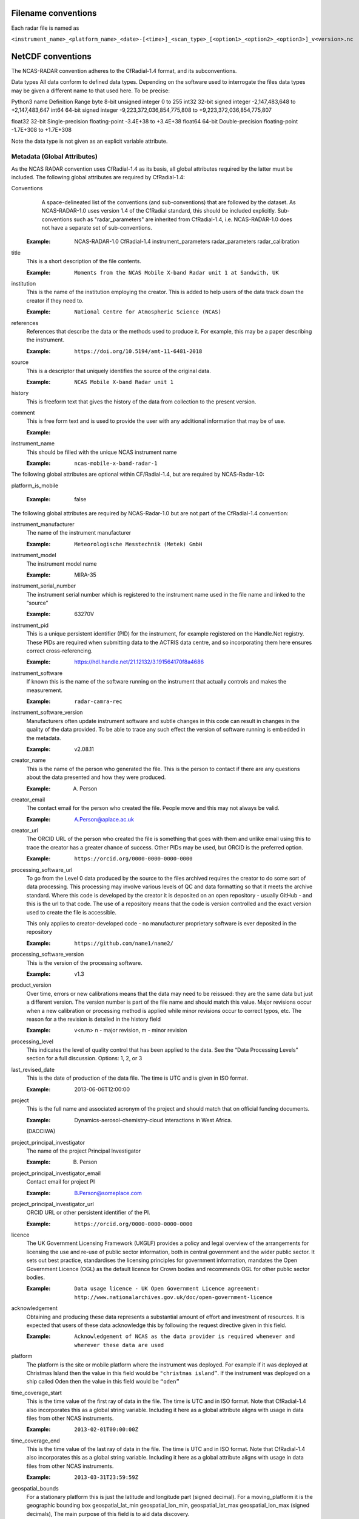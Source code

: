 ====================
Filename conventions
====================

Each radar file is named as

``<instrument_name>_<platform_name>_<date>-[<time>]_<scan_type>_[<option1>_<option2>_<option3>]_v<version>.nc``

==================
NetCDF conventions
==================

The NCAS-RADAR convention adheres to the CfRadial-1.4 format, and its subconventions.


Data types
All data conform to defined data types. Depending on the software used to interrogate the files data types may be given a different name to that used here. To be precise:

Python3 name
Definition
Range
byte
8-bit unsigned integer
0 to 255
int32
32-bit signed integer
-2,147,483,648 to +2,147,483,647
int64
64-bit signed integer
-9,223,372,036,854,775,808 to +9,223,372,036,854,775,807


float32
32-bit Single-precision floating-point
-3.4E+38 to +3.4E+38
float64
64-bit Double-precision floating-point
-1.7E+308 to +1.7E+308


Note the data type is not given as an explicit variable attribute.


Metadata (Global Attributes)
----------------------------

As the NCAS RADAR convention uses CfRadial-1.4 as its basis, all global
attributes required by the latter must be included.  The following global
attributes are required by CfRadial-1.4:

Conventions
   A space-delineated list of the conventions (and sub-conventions) that are
   followed by the dataset.  As NCAS-RADAR-1.0 uses version 1.4 of the CfRadial
   standard, this should be included explicitly. Sub-conventions such as
   "radar_parameters" are inherited from CfRadial-1.4, i.e. NCAS-RADAR-1.0 does
   not have a separate set of sub-conventions.

  :Example: NCAS-RADAR-1.0 CfRadial-1.4 instrument_parameters radar_parameters radar_calibration

title
  This is a short description of the file contents.

  :Example: ``Moments from the NCAS Mobile X-band Radar unit 1 at Sandwith, UK``

institution
  This is the name of the institution employing the creator.  This is added to
  help users of the data track down the creator if they need to.

  :Example: ``National Centre for Atmospheric Science (NCAS)``

references
  References that describe the data or the methods used to produce it.
  For example, this may be a paper describing the instrument.

  :Example: ``https://doi.org/10.5194/amt-11-6481-2018``

source
  This is a descriptor that uniquely identifies the source of the original data.

  :Example: ``NCAS Mobile X-band Radar unit 1``

history
  This is freeform text that gives the history of the data from collection to
  the present version.

comment
  This is free form text and is used to provide the user with any additional
  information that may be of use.

  :Example:

instrument_name
  This should be filled with the unique NCAS instrument name

  :Example: ``ncas-mobile-x-band-radar-1``

The following global attributes are optional within CF/Radial-1.4, but are
required by NCAS-Radar-1.0:

platform_is_mobile

  :Example: false

The following global attributes are required by NCAS-Radar-1.0 but are not part
of the CfRadial-1.4 convention:

instrument_manufacturer
  The name of the instrument manufacturer

  :Example: ``Meteorologische Messtechnik (Metek) GmbH``

instrument_model
  The instrument model name

  :Example: MIRA-35

instrument_serial_number
  The instrument serial number which is registered to the instrument name used
  in the file name and linked to the “source”

  :Example: 63270V

instrument_pid
  This is a unique persistent identifier (PID) for the instrument, for example
  registered on the Handle.Net registry.  These PIDs are required when
  submitting data to the ACTRIS data centre, and so incorporating them here
  ensures correct cross-referencing.

  :Example: https://hdl.handle.net/21.12132/3.191564170f8a4686

instrument_software
  If known this is the name of the software running on the instrument that
  actually controls and makes the measurement.

  :Example: ``radar-camra-rec``

instrument_software_version
  Manufacturers often update instrument software and subtle changes in this
  code can result in changes in the quality of the data provided. To be able
  to trace any such effect the version of software running is embedded in the
  metadata.

  :Example: v2.08.11

creator_name
  This is the name of the person who generated the file. This is the person to
  contact if there are any questions about the data presented and how they were
  produced.

  :Example: A. Person

creator_email
  The contact email for the person who created the file. People move and this
  may not always be valid.

  :Example: A.Person@aplace.ac.uk

creator_url
  The ORCID URL of the person who created the file is something that goes with
  them and unlike email using this to trace the creator has a greater chance of
  success.  Other PIDs may be used, but ORCID is the preferred option.

  :Example: ``https://orcid.org/0000-0000-0000-0000``

processing_software_url
  To go from the Level 0 data produced by the source to the files archived
  requires the creator to do some sort of data processing. This processing may
  involve various levels of QC and data formatting so that it meets the archive
  standard. Where this code is developed by the creator it is deposited on an
  open repository - usually GitHub - and this is the url to that code. The use
  of a repository means that the code is version controlled and the exact
  version used to create the file is accessible.

  This only applies to creator-developed code - no manufacturer proprietary
  software is ever deposited in the repository

  :Example: ``https://github.com/name1/name2/``

processing_software_version
  This is the version of the processing software.

  :Example: v1.3

product_version
  Over time, errors or new calibrations means that the data may need to be
  reissued: they are the same data but just a different version. The version
  number is part of the file name and should match this value. Major revisions
  occur when a new calibration or processing method is applied while minor
  revisions occur to correct typos, etc. The reason for a the revision is
  detailed in the history field

  :Example: v<n.m> n - major revision, m - minor revision

processing_level
  This indicates the level of quality control that has been applied to the data.
  See the “Data Processing Levels” section for a full discussion.
  Options: 1, 2, or 3

last_revised_date
  This is the date of production of the data file. The time is UTC and is
  given in ISO format.

  :Example: 2013-06-06T12:00:00

project
  This is the full name and associated acronym of the project and should match
  that on official funding documents.

  :Example: Dynamics-aerosol-chemistry-cloud interactions in West Africa.
  (DACCIWA)

project_principal_investigator
  The name of the project Principal Investigator

  :Example: B. Person

project_principal_investigator_email
  Contact email for project PI

  :Example: B.Person@someplace.com

project_principal_investigator_url
  ORCID URL or other persistent identifier of the PI.

  :Example: ``https://orcid.org/0000-0000-0000-0000``

licence
  The UK Government Licensing Framework (UKGLF) provides a policy and legal
  overview of the arrangements for licensing the use and re-use of public sector
  information, both in central government and the wider public sector. It sets
  out best practice, standardises the licensing principles for government
  information, mandates the Open Government Licence (OGL) as the default
  licence for Crown bodies and recommends OGL for other public sector bodies.

  :Example: ``Data usage licence - UK Open Government Licence agreement: http://www.nationalarchives.gov.uk/doc/open-government-licence``

acknowledgement
  Obtaining and producing these data represents a substantial amount of effort
  and investment of resources. It is expected that users of these data
  acknowledge this by following the request directive given in this field.

  :Example: ``Acknowledgement of NCAS as the data provider is required whenever and wherever these data are used``

platform
  The platform is the site or mobile platform where the instrument was deployed.
  For example if it was deployed at Christmas Island then the value in this
  field would be ``"christmas island”``. If the instrument was deployed on a
  ship called Oden then the value in this field would be ``“oden”``

time_coverage_start
  This is the time value of the first ray of data in the file. The time is UTC
  and in ISO format.  Note that CfRadial-1.4 also incorporates this as a global
  string variable.  Including it here as a global attribute aligns with usage
  in data files from other NCAS instruments.

  :Example: ``2013-02-01T00:00:00Z``

time_coverage_end
  This is the time value of the last ray of data in the file. The time is UTC
  and in ISO format. Note that CfRadial-1.4 also incorporates this as a global
  string variable.  Including it here as a global attribute aligns with usage
  in data files from other NCAS instruments.

  :Example: ``2013-03-31T23:59:59Z``

geospatial_bounds
  For a stationary platform this is just the latitude and longitude part
  (signed decimal). For a moving_platform it is the geographic bounding box
  geospatial_lat_min geospatial_lon_min, geospatial_lat_max geospatial_lon_max
  (signed decimals),  The main purpose of this field is to aid data discovery.

  :Example 1: ``-111.29N 40.26E``
  :Example 2: ``Bounding box: -111.29N  40.26E, -110.29N  41.26E``

platform_altitude
  This is the altitude above the WGS84 geoid of the ground at the point of
  deployment. All instrument deployment heights are given with respect to this.
  Where altitude is a variable this is given with respect to the WGS84 geoid
  and not with respect to the local ground.

  :Example: ``263m``

location_keywords
  These are words with geographical relevance that aid data discovery.

  :Example: ``africa, ghana, kumasi, knust``

ncas_radar_vocabularies_release
  This is the url to the version controlled vocabulary used in defining the
  data file.  This is currently under development.



Global Variables
----------------

+------------------------------+---------------+-------------------------+-----------------------------------------------------------------------------------+----------------------------------------+
|**Name**                      |**Data type**  |**Dimension**            |Long name                                                                          |Units                                   |
+==============================+===============+=========================+===================================================================================+========================================+
| volume_number                | int           | none                    | | Volume numbers are sequential, relative to some arbitrary start time,           |1                                       |
|                              |               |                         | | and may wrap.                                                                   |                                        |
+------------------------------+---------------+-------------------------+-----------------------------------------------------------------------------------+----------------------------------------+
| platform_type                | char          | (string_length)         | | Options are: *"fixed"*, *"vehicle"*, *"ship"*, *"aircraft"*, *"aircraft_fore"*, |none                                    |
|                              |               |                         | | *"aircraft_aft"*, *"aircraft_tail"*, *"aircraft_belly"*, *"aircraft_roof"*,     |                                        |
|                              |               |                         | | *"aircraft_nose"*, *"satellite_orbit"*, *"satellite_geostat"*                   |                                        |
+------------------------------+---------------+-------------------------+-----------------------------------------------------------------------------------+----------------------------------------+
|longitude                     |float32        |                         |longitude of the antenna                                                           |degree_east                             |
+------------------------------+---------------+-------------------------+-----------------------------------------------------------------------------------+----------------------------------------+
|height                        |float32        |                         |height of the elevation axis above mean sea level (Ordnance Survey Great Britain)  |m                                       |
+------------------------------+---------------+-------------------------+-----------------------------------------------------------------------------------+----------------------------------------+
|frequency                     |float32        |                         |frequency of transmitted radiation                                                 |GHz                                     |
+------------------------------+---------------+-------------------------+-----------------------------------------------------------------------------------+----------------------------------------+
|prf                           |float32        |                         |pulse repetition frequency                                                         |Hz                                      |
+------------------------------+---------------+-------------------------+-----------------------------------------------------------------------------------+----------------------------------------+
|beamwidthH                    |float32        |                         |horizontal angular beamwidth                                                       |degree                                  |
+------------------------------+---------------+-------------------------+-----------------------------------------------------------------------------------+----------------------------------------+
|beamwidthV                    |float32        |                         |vertical angular beamwidth                                                         |degree                                  |
+------------------------------+---------------+-------------------------+-----------------------------------------------------------------------------------+----------------------------------------+
|antenna_diameter              |float32        |                         |antenna diameter                                                                   |m                                       |
+------------------------------+---------------+-------------------------+-----------------------------------------------------------------------------------+----------------------------------------+
|pulse_period                  |float32        |                         |pulse period                                                                       |us                                      |
+------------------------------+---------------+-------------------------+-----------------------------------------------------------------------------------+----------------------------------------+
|transmit_power                |float32        |                         |peak transmitted power                                                             |W                                       |
+------------------------------+---------------+-------------------------+-----------------------------------------------------------------------------------+----------------------------------------+
|clock                         |float32        |                         |clock input to ISACTRL                                                             |Hz                                      |
+------------------------------+---------------+-------------------------+-----------------------------------------------------------------------------------+----------------------------------------+
|range                         |float32        |range                    |distance from the antenna to the middle of each range gate                         |m                                       |
+------------------------------+---------------+-------------------------+-----------------------------------------------------------------------------------+----------------------------------------+
|unaveraged_range              |float32        |unaveraged_range         |distance from the antenna to the middle of each range gate                         |m                                       |
+------------------------------+---------------+-------------------------+-----------------------------------------------------------------------------------+----------------------------------------+
|time                          |float32        |time                     |time                                                                               |seconds since 2020-09-22 00:00:00 +00:00|
+------------------------------+---------------+-------------------------+-----------------------------------------------------------------------------------+----------------------------------------+
|dish_time                     |float32        |time                     |dish_time                                                                          |seconds since 2020-09-22 00:00:00 +00:00|
+------------------------------+---------------+-------------------------+-----------------------------------------------------------------------------------+----------------------------------------+
|elevation                     |float32        |time                     |elevation angle above the horizon at the start of the beamwidth                    |degree                                  |
+------------------------------+---------------+-------------------------+-----------------------------------------------------------------------------------+----------------------------------------+
|azimuth                       |float32        |time                     |azimuth angle clockwise from grid north at the start of the beamwidth              |degree                                  |
+------------------------------+---------------+-------------------------+-----------------------------------------------------------------------------------+----------------------------------------+
|ZLO                           |short          |time, pulses, samples    |radar reflectivity factor low                                                      |counts                                  |
+------------------------------+---------------+-------------------------+-----------------------------------------------------------------------------------+----------------------------------------+
|ZHI                           |short          |time, pulses, samples    |radar reflectivity factor high                                                     |counts                                  |
+------------------------------+---------------+-------------------------+-----------------------------------------------------------------------------------+----------------------------------------+
|ZCX                           |short          |time, pulses, samples    |crosspolar radar reflectivity factor                                               |counts                                  |
+------------------------------+---------------+-------------------------+-----------------------------------------------------------------------------------+----------------------------------------+
|ITX                           |short          |time, pulses, samples    |TX I channel                                                                       |counts                                  |
+------------------------------+---------------+-------------------------+-----------------------------------------------------------------------------------+----------------------------------------+
|QTX                           |short          |time, pulses, samples    |TX Q channel                                                                       |counts                                  |
+------------------------------+---------------+-------------------------+-----------------------------------------------------------------------------------+----------------------------------------+
|IRX                           |short          |time, pulses, samples    |RX I channel                                                                       |counts                                  |
+------------------------------+---------------+-------------------------+-----------------------------------------------------------------------------------+----------------------------------------+
|QRX                           |short          |time, pulses, samples    |RX Q channel                                                                       |counts                                  |
+------------------------------+---------------+-------------------------+-----------------------------------------------------------------------------------+----------------------------------------+
|SPR                           |short          |time, pulses, samples    |Spare channel                                                                      |counts                                  |
+------------------------------+---------------+-------------------------+-----------------------------------------------------------------------------------+----------------------------------------+


Level 0a files
--------------

3GHz CAMRa time-series files
............................

These files are in NetCDF-3 format with the following content:

**Dimensions:**

+------------------------------+
|**Name**                      |
+------------------------------+
|time                          |
+------------------------------+
|range                         |
+------------------------------+
|unaveraged_range              |
+------------------------------+
|pulses                        |
+------------------------------+
|samples                       |
+------------------------------+

**Variables:**



**Global attributes:**

+--------------------------------+------------------------------------------------------------------------------+
|Name                            |Example                                                                       |
+================================+==============================================================================+
|radar                           |CAMRa                                                                         |
+--------------------------------+------------------------------------------------------------------------------+
|source                          |3-GHz Advanced Meteorological Radar (CAMRa)                                   |
+--------------------------------+------------------------------------------------------------------------------+
| | history                      | | Tue Sep 22 14:58:06 2020 - /usr/local/bin/radar-camra-rec \\               |
| |                              | | -fix 3600 115 90 -gates 5 201 -cellsize 1 -pulse_pairs 3050 -op rad \\     |
| |                              | | -id 0 -file 8030 -scan 7530 -date 20200922145806 -tsdump -tssamples 200    |
+--------------------------------+------------------------------------------------------------------------------+
|file_number                     |8030                                                                          |
+--------------------------------+------------------------------------------------------------------------------+
|scan_number                     |7530                                                                          |
+--------------------------------+------------------------------------------------------------------------------+
|scantype                        |Fixed                                                                         |
+--------------------------------+------------------------------------------------------------------------------+
|experiment_id                   |0                                                                             |
+--------------------------------+------------------------------------------------------------------------------+
|operator                        |rad                                                                           |
+--------------------------------+------------------------------------------------------------------------------+
|scan_velocity                   |0.f                                                                           |
+--------------------------------+------------------------------------------------------------------------------+
|min_range                       |-526.7335f                                                                    |
+--------------------------------+------------------------------------------------------------------------------+
|max_range                       |14088.15f                                                                     |
+--------------------------------+------------------------------------------------------------------------------+
|min_angle                       |90.f                                                                          |
+--------------------------------+------------------------------------------------------------------------------+
|max_angle                       |90.f                                                                          |
+--------------------------------+------------------------------------------------------------------------------+
|scan_angle                      |25.f                                                                          |
+--------------------------------+------------------------------------------------------------------------------+
|scan_datetime                   |20200922145806                                                                |
+--------------------------------+------------------------------------------------------------------------------+
|ADC_bits_per_sample             |12                                                                            |
+--------------------------------+------------------------------------------------------------------------------+
|samples_per_pulse               |196                                                                           |
+--------------------------------+------------------------------------------------------------------------------+
|pulses_per_daq_cycle            |6100                                                                          |
+--------------------------------+------------------------------------------------------------------------------+
|ADC_channels                    |8                                                                             |
+--------------------------------+------------------------------------------------------------------------------+
|delay_clocks                    |8                                                                             |
+--------------------------------+------------------------------------------------------------------------------+
|pulses_per_ray                  |6100                                                                          |
+--------------------------------+------------------------------------------------------------------------------+
|pulse_compression               |0                                                                             |
+--------------------------------+------------------------------------------------------------------------------+
|extra_attenuation               |0.f                                                                           |
+--------------------------------+------------------------------------------------------------------------------+
|radar_constant                  |64.7f                                                                         |
+--------------------------------+------------------------------------------------------------------------------+
|receiver_gain                   |45.5f                                                                         |
+--------------------------------+------------------------------------------------------------------------------+
|cable_losses                    |4.8f                                                                          |
+--------------------------------+------------------------------------------------------------------------------+
|year                            |2020                                                                          |
+--------------------------------+------------------------------------------------------------------------------+
|month                           |9                                                                             |
+--------------------------------+------------------------------------------------------------------------------+
|day                             |22                                                                            |
+--------------------------------+------------------------------------------------------------------------------+
|British_National_Grid_Reference |SU394386                                                                      |
+--------------------------------+------------------------------------------------------------------------------+

Data Quality Flags
The data provided will have had some level of processing performed upon: be that instrument or post processing averaging, motion correction, or the variable may be derived from such core variables. These concepts were introduced in section 3. The quality of the data is provided via the Data Quality Control Flag. This flag is a mask and represents the provider's considered opinion. Data users can apply the mask to the data or not - it is the user's choice. By taking this approach, the data provided is of greatest versatility.

A file containing just one data quality flag will contain the variable qc_flag. Where a  file contains more that on data quality flag variable the data quality flag named is structured as:  qc_flag_<name>
qc_flag_temperature
qc_flag_relative_humidity
qc_flag_pressure
qc_flag_wind
qc_flag_radiation
qc_flag_precipitation

Flag variables are always of data type byte and are defined such that they have the same dimensions as the variables they are associated with: there is a flag value associated with every data point. They all follow a standard structure with the following attributes:
units
Definition: Units of a variable’s content. Where a variable is unit less the value 1 is used.
Example: 1
long_name
Definition: Long descriptive name which is often used for labelling plots
Example: Data Quality flag: Temperature
flag_values
Definition: Values the data flag can have
Example: 0b, 1b, 2b, 3b
flag_meanings
Definition: How the flag should be interpreted
Example:
not_used
good_data
suspect_data_unspecified_instrument_performance_issues_contact_data_originator_for_more_information
Suspect_data_time_stamp_error

To reflect the fact that what affects data quality can vary, the flag_values and flag_meanings are not rigidly tied down. That is they may vary on a file-by-file basis. What does not vary is the structure and the usage: the qc_flag variable is structured and used so that for every flag_value there is a corresponding flag_meaning. In this standard we use an integer value in the range 0 to n (being of data type byte the maximum value of n is 255):
0 is reserved for future use and is not used
1 is always good data.

Consider the variable air_temperature which has data:
-20
-3
-2
-1
-2
-3
-2
-1
0
-1
0
2
3
4
2
3
20
4
3
2

While qc_flag_temperature has data:
3
1
2
1
1
1
1
1
1
1
1
1
1
2
1
1
3
2
1
1

The flag_values attribute is “0b, 1b, 2b, 3b” and the flag_meanings attribute gives:
not_used
good_data
suspect_data_unspecified_instrument_performance_issues_contact_data_originator_for_more_information
Bad_data_value_outside_instrument_measurement_range

If the user wanted only to see “good” data (indicated by a qc_flag value of 1) all they would need to do would be to:
Make a copy of the variable data array
Set the value of the elements in the duplicate data array that correspond to elements on the qc_flag that have a value not equal to 1 to NaN.
This will result in the temporary data variable looking like:
NaN
-3
NaN
-1
-2
-3
-2
-1
0
-1
0
2
3
NaN
2
3
NaN
NaN
3
2


If the user wanted to accept “suspect” data in addition to “good” data (indicated by a qc_flag value of 1 and ) all they would need to do would be to:
Make a copy of the variable data array
Set the value of the elements in the duplicate data array that correspond to elements on the qc_flag that have a value not equal to 1 or 2 to NaN.
This will result in the temporary data variable looking like:
NaN
-3
-2
-1
-2
-3
-2
-1
0
-1
0
2
3
4
2
3
NaN
4
3
2




Level 0b files
--------------

3GHz CAMRa time-series files
............................

Level 0.5 files have been processed to remove redundant dimensions, and to make some changes to global attributes and variables.
The files are in NetCDF-4 format with the following content:

**Dimensions:**

+------------------------------+
|Name                          |
+==============================+
|time                          |
+------------------------------+
|range                         |
+------------------------------+
|pulses                        |
+------------------------------+


**Scalar Variables:**

+------------------------------+---------------+-----------------+-------------------------------------------------------------------------------------+----------------------------------------+
|Name                          |Data type      |Dimension        |Long name                                                                            |Units                                   |
+==============================+===============+=================+=====================================================================================+========================================+
|latitude                      |float32        |none             |latitude of the antenna                                                              |degree_north                            |
+------------------------------+---------------+-----------------+-------------------------------------------------------------------------------------+----------------------------------------+
|longitude                     |float32        |none             |longitude of the antenna                                                             |degree_east                             |
+------------------------------+---------------+-----------------+-------------------------------------------------------------------------------------+----------------------------------------+
|altitude                      |float32        |none             |altitude of the elevation axis above mean sea level (Ordnance Survey Great Britain)  |m                                       |
+------------------------------+---------------+-----------------+-------------------------------------------------------------------------------------+----------------------------------------+
|frequency                     |float32        |none             |frequency of transmitted radiation                                                   |GHz                                     |
+------------------------------+---------------+-----------------+-------------------------------------------------------------------------------------+----------------------------------------+
|prf                           |float32        |none             |pulse repetition frequency                                                           |Hz                                      |
+------------------------------+---------------+-----------------+-------------------------------------------------------------------------------------+----------------------------------------+
|beamwidthH                    |float32        |none             |horizontal angular beamwidth                                                         |degree                                  |
+------------------------------+---------------+-----------------+-------------------------------------------------------------------------------------+----------------------------------------+
|beamwidthV                    |float32        |none             |vertical angular beamwidth                                                           |degree                                  |
+------------------------------+---------------+-----------------+-------------------------------------------------------------------------------------+----------------------------------------+
|antenna_diameter              |float32        |none             |antenna diameter                                                                     |m                                       |
+------------------------------+---------------+-----------------+-------------------------------------------------------------------------------------+----------------------------------------+
|pulse_width                   |float32        |none             |pulse width                                                                          |us                                      |
+------------------------------+---------------+-----------------+-------------------------------------------------------------------------------------+----------------------------------------+
|transmit_power                |float32        |none             |peak transmitted power                                                               |W                                       |
+------------------------------+---------------+-----------------+-------------------------------------------------------------------------------------+----------------------------------------+
|clock                         |float32        |none             |clock input to ISACTRL                                                               |Hz                                      |
+------------------------------+---------------+-----------------+-------------------------------------------------------------------------------------+----------------------------------------+
|samples_per_pulse             |int            |none             |number of samples per pulse                                                          |1                                       |
+------------------------------+---------------+-----------------+-------------------------------------------------------------------------------------+----------------------------------------+
|pulses_per_daq_cycle          |int            |none             |number of pulses per data acquisition cycle                                          |1                                       |
+------------------------------+---------------+-----------------+-------------------------------------------------------------------------------------+----------------------------------------+
|pulses_per_ray                |int            |none             |number of pulses per ray                                                             |1                                       |
+------------------------------+---------------+-----------------+-------------------------------------------------------------------------------------+----------------------------------------+
|delay_clocks                  |int            |none             |clock cycles before sampling is initiated                                            |1                                       |
+------------------------------+---------------+-----------------+-------------------------------------------------------------------------------------+----------------------------------------+
|radar_constant                |float32        |none             |radar constant                                                                       |dB                                      |
+------------------------------+---------------+-----------------+-------------------------------------------------------------------------------------+----------------------------------------+
|receiver_gain                 |float32        |none             |receiver gain                                                                        |dB                                      |
+------------------------------+---------------+-----------------+-------------------------------------------------------------------------------------+----------------------------------------+
|cable_losses                  |float32        |none             |cable losses                                                                         |dB                                      |
+------------------------------+---------------+-----------------+-------------------------------------------------------------------------------------+----------------------------------------+
|extra_attenuation             |float32        |none             |extra attenuation introduced to receiver chain                                       |dB                                      |
+------------------------------+---------------+-----------------+-------------------------------------------------------------------------------------+----------------------------------------+


**Coordinate Variables:**

+------------------------------+---------------+-----------------+-------------------------------------------------------------------------------------+----------------------------------------+
|Name                          |Data type      |Dimension        |Long name                                                                        |Units                                   |
+==============================+===============+=================+=====================================================================================+========================================+
|range                         |float          |range            |distance from the antenna to the middle of each range gate                           |m                                       |
+------------------------------+---------------+-----------------+-------------------------------------------------------------------------------------+----------------------------------------+
|time                          |float          |time             |time                                                                                 |seconds since 2020-09-22 00:00:00 +00:00|
+------------------------------+---------------+-----------------+-------------------------------------------------------------------------------------+----------------------------------------+
|elevation                     |float          |time             |elevation angle of antenna boresight above the horizon                               |degree                                  |
+------------------------------+---------------+-----------------+-------------------------------------------------------------------------------------+----------------------------------------+
|azimuth                       |float          |time             |azimuth angle of antenna boresight clockwise from grid north                         |degree                                  |
+------------------------------+---------------+-----------------+-------------------------------------------------------------------------------------+----------------------------------------+

**Field Variables**

+------------------------------+---------------+-------------------------+-----------------------------------------------------------------------------+----------------------------------------+
|Name                          |Date type      |Dimensions               |Long name                                                                    |Units                                   |
+==============================+===============+=========================+=============================================================================+========================================+
|ZLO                           |short          |time, pulses, range      |radar equivalent reflectivity factor low                                     |dBZ                                     |
+------------------------------+---------------+-------------------------+-----------------------------------------------------------------------------+----------------------------------------+
|ZHI                           |short          |time, pulses, range      |radar equivalent reflectivity factor high                                    |dBZ                                     |
+------------------------------+---------------+-------------------------+-----------------------------------------------------------------------------+----------------------------------------+
|ZCX                           |short          |time, pulses, range      |crosspolar radar equivalent reflectivity factor                              |dB                                      |
+------------------------------+---------------+-------------------------+-----------------------------------------------------------------------------+----------------------------------------+
|ITX                           |short          |time, pulses, range      |in-phase video signal on transmission                                        |1                                       |
+------------------------------+---------------+-------------------------+-----------------------------------------------------------------------------+----------------------------------------+
|QTX                           |short          |time, pulses, range      |quadrature video signal on transmission                                      |1                                       |
+------------------------------+---------------+-------------------------+-----------------------------------------------------------------------------+----------------------------------------+
|IRX                           |short          |time, pulses, range      |in-phase video signal on reception                                           |1                                       |
+------------------------------+---------------+-------------------------+-----------------------------------------------------------------------------+----------------------------------------+
|QRX                           |short          |time, pulses, range      |quadrature video signal on reception                                         |1                                       |
+------------------------------+---------------+-------------------------+-----------------------------------------------------------------------------+----------------------------------------+

Field variables are stored in packed form of type ``short`` and have the following attributes:

+----------------------------------------+------------------+
|Attribute name**                        |Type*             |
+========================================+==================+
|scale_factor                            |float32           |
+----------------------------------------+------------------+
|add_offset                              |float32           |
+----------------------------------------+------------------+
|valid_min                               |short             |
+----------------------------------------+------------------+
|valid_max                               |short             |
+----------------------------------------+------------------+
|_FillValue                              |short             |
+----------------------------------------+------------------+

For example for ``ZLO`` the packed values derive from the analogue to digital
converter, and lie in the range ``[0,4095]``.
The attribute ``valid_max`` is set to ``3840``, and only values below this
threshold should be used.

Similarly ``ZHI`` has the attribute ``valid_min`` set to ``3841``, and only
values above this should be used.



.ZLO_min    = -70.0,             /* dB       */
200	    .ZLO_scale  =   0.015625,        /* dB/count */
201	    .ZHI_min    = -38.0,             /* dB       */
202	    .ZHI_scale  =   0.015625,        /* dB/count */
203	    .ZCX_min    = -77.0,             /* dB       */
204	    .ZCX_scale  =   0.03125,         /* dB/count */
205	    .ZLO_thresh = 3840, /* 0x0F00 */ /* counts   */
206	    .Bias       = 2047, /* 0x07FF */ /* counts   */
207	    .ADCBits    = 12                 /* Bits     */

**Global attributes:**

+--------------------------------+--------------------------------------------------------------------------------------------------+
|**Name**                        |**Example**                                                                                       |
+================================+==================================================================================================+
|title                           |Time series from CAMRa collected for ESA WIVERN-2 campaign at Chilbolton Observatory (2020-2021)  |
+--------------------------------+--------------------------------------------------------------------------------------------------+
|institution                     |National Centre for Atmospheric Science (NCAS)                                                    |
+--------------------------------+--------------------------------------------------------------------------------------------------+
|instrument_name                 |ncas-radar-camra-1                                                                                |
+--------------------------------+--------------------------------------------------------------------------------------------------+
|references                      |https://doi.org/10.1049/ecej:19940205; http://purl.org/net/epubs/work/63318                       |
+--------------------------------+--------------------------------------------------------------------------------------------------+
|source                          |3-GHz Advanced Meteorological Radar (CAMRa)                                                       |
+--------------------------------+--------------------------------------------------------------------------------------------------+
|history                         |Tue Sep 22 14:58:06 2020 - /usr/local/bin/radar-camra-rec -fix 3600 115 90                        |
+                                +-gates 5 201 -cellsize 1 -pulse_pairs 3050 -op rad -id 0 -file 8030                               +
|                                |-scan 7530 -date 20200922145806 -tsdump -tssamples 200                                            |
+--------------------------------+--------------------------------------------------------------------------------------------------+
|comment                         |                                                                                                  |
+--------------------------------+--------------------------------------------------------------------------------------------------+
|scantype                        |fixed                                                                                             |
+--------------------------------+--------------------------------------------------------------------------------------------------+
|experiment_id                   |0                                                                                                 |
+--------------------------------+--------------------------------------------------------------------------------------------------+
|operator                        |rad                                                                                               |
+--------------------------------+--------------------------------------------------------------------------------------------------+
|time_coverage_start             |2020-09-22T14:58:06Z                                                                              |
+--------------------------------+--------------------------------------------------------------------------------------------------+
|time_coverage_end               |2020-09-22T15:13:05Z                                                                              |
+--------------------------------+--------------------------------------------------------------------------------------------------+
|pulse_compression               |false                                                                                                |
+--------------------------------+--------------------------------------------------------------------------------------------------+
|ADC_bits_per_sample             |12                                                                                                |
+--------------------------------+--------------------------------------------------------------------------------------------------+
|ADC_channels                    |8                                                                                                 |
+--------------------------------+--------------------------------------------------------------------------------------------------+
